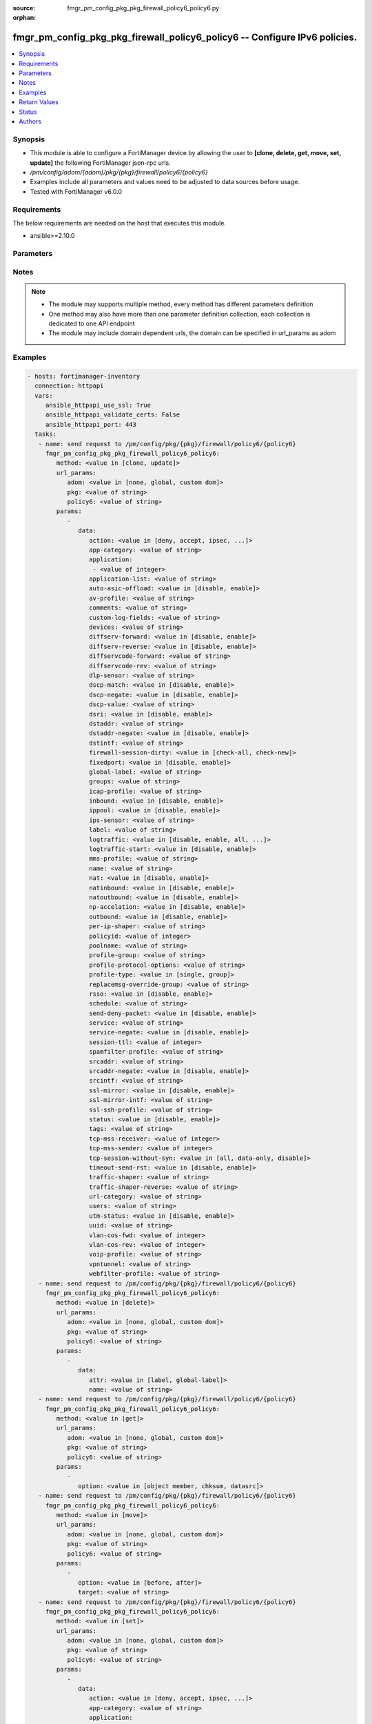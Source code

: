 :source: fmgr_pm_config_pkg_pkg_firewall_policy6_policy6.py

:orphan:

.. _fmgr_pm_config_pkg_pkg_firewall_policy6_policy6:

fmgr_pm_config_pkg_pkg_firewall_policy6_policy6 -- Configure IPv6 policies.
+++++++++++++++++++++++++++++++++++++++++++++++++++++++++++++++++++++++++++

.. versionadded:: 2.10

.. contents::
   :local:
   :depth: 1


Synopsis
--------

- This module is able to configure a FortiManager device by allowing the user to **[clone, delete, get, move, set, update]** the following FortiManager json-rpc urls.
- `/pm/config/adom/{adom}/pkg/{pkg}/firewall/policy6/{policy6}`
- Examples include all parameters and values need to be adjusted to data sources before usage.
- Tested with FortiManager v6.0.0


Requirements
------------
The below requirements are needed on the host that executes this module.

- ansible>=2.10.0



Parameters
----------

.. raw:: html

 <ul>
 <li><span class="li-head">url_params</span> - parameters in url path <span class="li-normal">type: dict</span> <span class="li-required">required: true</span></li>
 <ul class="ul-self">
 <li><span class="li-head">adom</span> - the domain prefix <span class="li-normal">type: str</span> <span class="li-normal"> choices: none, global, custom dom</span></li>
 <li><span class="li-head">pkg</span> - the object name <span class="li-normal">type: str</span> </li>
 <li><span class="li-head">policy6</span> - the object name <span class="li-normal">type: str</span> </li>
 </ul>
 <li><span class="li-head">parameters for method: [clone, update]</span> - Configure IPv6 policies.</li>
 <ul class="ul-self">
 <li><span class="li-head">data</span> - No description for the parameter <span class="li-normal">type: dict</span> <ul class="ul-self">
 <li><span class="li-head">action</span> - Policy action (allow/deny/ipsec). <span class="li-normal">type: str</span>  <span class="li-normal">choices: [deny, accept, ipsec, ssl-vpn]</span> </li>
 <li><span class="li-head">app-category</span> - Application category ID list. <span class="li-normal">type: str</span> </li>
 <li><span class="li-head">application</span> - No description for the parameter <span class="li-normal">type: array</span> <ul class="ul-self">
 <li><span class="li-head">{no-name}</span> - No description for the parameter <span class="li-normal">type: int</span> </li>
 </ul>
 <li><span class="li-head">application-list</span> - Name of an existing Application list. <span class="li-normal">type: str</span> </li>
 <li><span class="li-head">auto-asic-offload</span> - Enable/disable policy traffic ASIC offloading. <span class="li-normal">type: str</span>  <span class="li-normal">choices: [disable, enable]</span> </li>
 <li><span class="li-head">av-profile</span> - Name of an existing Antivirus profile. <span class="li-normal">type: str</span> </li>
 <li><span class="li-head">comments</span> - Comment. <span class="li-normal">type: str</span> </li>
 <li><span class="li-head">custom-log-fields</span> - Log field index numbers to append custom log fields to log messages for this policy. <span class="li-normal">type: str</span> </li>
 <li><span class="li-head">devices</span> - Names of devices or device groups that can be matched by the policy. <span class="li-normal">type: str</span> </li>
 <li><span class="li-head">diffserv-forward</span> - Enable to change packet's DiffServ values to the specified diffservcode-forward value. <span class="li-normal">type: str</span>  <span class="li-normal">choices: [disable, enable]</span> </li>
 <li><span class="li-head">diffserv-reverse</span> - Enable to change packet's reverse (reply) DiffServ values to the specified diffservcode-rev value. <span class="li-normal">type: str</span>  <span class="li-normal">choices: [disable, enable]</span> </li>
 <li><span class="li-head">diffservcode-forward</span> - Change packet's DiffServ to this value. <span class="li-normal">type: str</span> </li>
 <li><span class="li-head">diffservcode-rev</span> - Change packet's reverse (reply) DiffServ to this value. <span class="li-normal">type: str</span> </li>
 <li><span class="li-head">dlp-sensor</span> - Name of an existing DLP sensor. <span class="li-normal">type: str</span> </li>
 <li><span class="li-head">dscp-match</span> - Enable DSCP check. <span class="li-normal">type: str</span>  <span class="li-normal">choices: [disable, enable]</span> </li>
 <li><span class="li-head">dscp-negate</span> - Enable negated DSCP match. <span class="li-normal">type: str</span>  <span class="li-normal">choices: [disable, enable]</span> </li>
 <li><span class="li-head">dscp-value</span> - DSCP value. <span class="li-normal">type: str</span> </li>
 <li><span class="li-head">dsri</span> - Enable DSRI to ignore HTTP server responses. <span class="li-normal">type: str</span>  <span class="li-normal">choices: [disable, enable]</span> </li>
 <li><span class="li-head">dstaddr</span> - Destination address and address group names. <span class="li-normal">type: str</span> </li>
 <li><span class="li-head">dstaddr-negate</span> - When enabled dstaddr specifies what the destination address must NOT be. <span class="li-normal">type: str</span>  <span class="li-normal">choices: [disable, enable]</span> </li>
 <li><span class="li-head">dstintf</span> - Outgoing (egress) interface. <span class="li-normal">type: str</span> </li>
 <li><span class="li-head">firewall-session-dirty</span> - How to handle sessions if the configuration of this firewall policy changes. <span class="li-normal">type: str</span>  <span class="li-normal">choices: [check-all, check-new]</span> </li>
 <li><span class="li-head">fixedport</span> - Enable to prevent source NAT from changing a session's source port. <span class="li-normal">type: str</span>  <span class="li-normal">choices: [disable, enable]</span> </li>
 <li><span class="li-head">global-label</span> - Label for the policy that appears when the GUI is in Global View mode. <span class="li-normal">type: str</span> </li>
 <li><span class="li-head">groups</span> - Names of user groups that can authenticate with this policy. <span class="li-normal">type: str</span> </li>
 <li><span class="li-head">icap-profile</span> - Name of an existing ICAP profile. <span class="li-normal">type: str</span> </li>
 <li><span class="li-head">inbound</span> - Policy-based IPsec VPN: only traffic from the remote network can initiate a VPN. <span class="li-normal">type: str</span>  <span class="li-normal">choices: [disable, enable]</span> </li>
 <li><span class="li-head">ippool</span> - Enable to use IP Pools for source NAT. <span class="li-normal">type: str</span>  <span class="li-normal">choices: [disable, enable]</span> </li>
 <li><span class="li-head">ips-sensor</span> - Name of an existing IPS sensor. <span class="li-normal">type: str</span> </li>
 <li><span class="li-head">label</span> - Label for the policy that appears when the GUI is in Section View mode. <span class="li-normal">type: str</span> </li>
 <li><span class="li-head">logtraffic</span> - Enable or disable logging. <span class="li-normal">type: str</span>  <span class="li-normal">choices: [disable, enable, all, utm]</span> </li>
 <li><span class="li-head">logtraffic-start</span> - Record logs when a session starts and ends. <span class="li-normal">type: str</span>  <span class="li-normal">choices: [disable, enable]</span> </li>
 <li><span class="li-head">mms-profile</span> - Name of an existing MMS profile. <span class="li-normal">type: str</span> </li>
 <li><span class="li-head">name</span> - Policy name. <span class="li-normal">type: str</span> </li>
 <li><span class="li-head">nat</span> - Enable/disable source NAT. <span class="li-normal">type: str</span>  <span class="li-normal">choices: [disable, enable]</span> </li>
 <li><span class="li-head">natinbound</span> - Policy-based IPsec VPN: apply destination NAT to inbound traffic. <span class="li-normal">type: str</span>  <span class="li-normal">choices: [disable, enable]</span> </li>
 <li><span class="li-head">natoutbound</span> - Policy-based IPsec VPN: apply source NAT to outbound traffic. <span class="li-normal">type: str</span>  <span class="li-normal">choices: [disable, enable]</span> </li>
 <li><span class="li-head">np-accelation</span> - Enable/disable UTM Network Processor acceleration. <span class="li-normal">type: str</span>  <span class="li-normal">choices: [disable, enable]</span> </li>
 <li><span class="li-head">outbound</span> - Policy-based IPsec VPN: only traffic from the internal network can initiate a VPN. <span class="li-normal">type: str</span>  <span class="li-normal">choices: [disable, enable]</span> </li>
 <li><span class="li-head">per-ip-shaper</span> - Per-IP traffic shaper. <span class="li-normal">type: str</span> </li>
 <li><span class="li-head">policyid</span> - Policy ID. <span class="li-normal">type: int</span> </li>
 <li><span class="li-head">poolname</span> - IP Pool names. <span class="li-normal">type: str</span> </li>
 <li><span class="li-head">profile-group</span> - Name of profile group. <span class="li-normal">type: str</span> </li>
 <li><span class="li-head">profile-protocol-options</span> - Name of an existing Protocol options profile. <span class="li-normal">type: str</span> </li>
 <li><span class="li-head">profile-type</span> - Determine whether the firewall policy allows security profile groups or single profiles only. <span class="li-normal">type: str</span>  <span class="li-normal">choices: [single, group]</span> </li>
 <li><span class="li-head">replacemsg-override-group</span> - Override the default replacement message group for this policy. <span class="li-normal">type: str</span> </li>
 <li><span class="li-head">rsso</span> - Enable/disable RADIUS single sign-on (RSSO). <span class="li-normal">type: str</span>  <span class="li-normal">choices: [disable, enable]</span> </li>
 <li><span class="li-head">schedule</span> - Schedule name. <span class="li-normal">type: str</span> </li>
 <li><span class="li-head">send-deny-packet</span> - Enable/disable return of deny-packet. <span class="li-normal">type: str</span>  <span class="li-normal">choices: [disable, enable]</span> </li>
 <li><span class="li-head">service</span> - Service and service group names. <span class="li-normal">type: str</span> </li>
 <li><span class="li-head">service-negate</span> - When enabled service specifies what the service must NOT be. <span class="li-normal">type: str</span>  <span class="li-normal">choices: [disable, enable]</span> </li>
 <li><span class="li-head">session-ttl</span> - Session TTL in seconds for sessions accepted by this policy. <span class="li-normal">type: int</span> </li>
 <li><span class="li-head">spamfilter-profile</span> - Name of an existing Spam filter profile. <span class="li-normal">type: str</span> </li>
 <li><span class="li-head">srcaddr</span> - Source address and address group names. <span class="li-normal">type: str</span> </li>
 <li><span class="li-head">srcaddr-negate</span> - When enabled srcaddr specifies what the source address must NOT be. <span class="li-normal">type: str</span>  <span class="li-normal">choices: [disable, enable]</span> </li>
 <li><span class="li-head">srcintf</span> - Incoming (ingress) interface. <span class="li-normal">type: str</span> </li>
 <li><span class="li-head">ssl-mirror</span> - Enable to copy decrypted SSL traffic to a FortiGate interface (called SSL mirroring). <span class="li-normal">type: str</span>  <span class="li-normal">choices: [disable, enable]</span> </li>
 <li><span class="li-head">ssl-mirror-intf</span> - SSL mirror interface name. <span class="li-normal">type: str</span> </li>
 <li><span class="li-head">ssl-ssh-profile</span> - Name of an existing SSL SSH profile. <span class="li-normal">type: str</span> </li>
 <li><span class="li-head">status</span> - Enable or disable this policy. <span class="li-normal">type: str</span>  <span class="li-normal">choices: [disable, enable]</span> </li>
 <li><span class="li-head">tags</span> - Names of object-tags applied to this policy. <span class="li-normal">type: str</span> </li>
 <li><span class="li-head">tcp-mss-receiver</span> - Receiver TCP maximum segment size (MSS). <span class="li-normal">type: int</span> </li>
 <li><span class="li-head">tcp-mss-sender</span> - Sender TCP maximum segment size (MSS). <span class="li-normal">type: int</span> </li>
 <li><span class="li-head">tcp-session-without-syn</span> - Enable/disable creation of TCP session without SYN flag. <span class="li-normal">type: str</span>  <span class="li-normal">choices: [all, data-only, disable]</span> </li>
 <li><span class="li-head">timeout-send-rst</span> - Enable/disable sending RST packets when TCP sessions expire. <span class="li-normal">type: str</span>  <span class="li-normal">choices: [disable, enable]</span> </li>
 <li><span class="li-head">traffic-shaper</span> - Reverse traffic shaper. <span class="li-normal">type: str</span> </li>
 <li><span class="li-head">traffic-shaper-reverse</span> - Reverse traffic shaper. <span class="li-normal">type: str</span> </li>
 <li><span class="li-head">url-category</span> - URL category ID list. <span class="li-normal">type: str</span> </li>
 <li><span class="li-head">users</span> - Names of individual users that can authenticate with this policy. <span class="li-normal">type: str</span> </li>
 <li><span class="li-head">utm-status</span> - Enable AV/web/ips protection profile. <span class="li-normal">type: str</span>  <span class="li-normal">choices: [disable, enable]</span> </li>
 <li><span class="li-head">uuid</span> - Universally Unique Identifier (UUID; automatically assigned but can be manually reset). <span class="li-normal">type: str</span> </li>
 <li><span class="li-head">vlan-cos-fwd</span> - VLAN forward direction user priority: 255 passthrough, 0 lowest, 7 highest <span class="li-normal">type: int</span> </li>
 <li><span class="li-head">vlan-cos-rev</span> - VLAN reverse direction user priority: 255 passthrough, 0 lowest, 7 highest <span class="li-normal">type: int</span> </li>
 <li><span class="li-head">voip-profile</span> - Name of an existing VoIP profile. <span class="li-normal">type: str</span> </li>
 <li><span class="li-head">vpntunnel</span> - Policy-based IPsec VPN: name of the IPsec VPN Phase 1. <span class="li-normal">type: str</span> </li>
 <li><span class="li-head">webfilter-profile</span> - Name of an existing Web filter profile. <span class="li-normal">type: str</span> </li>
 </ul>
 </ul>
 <li><span class="li-head">parameters for method: [delete]</span> - Configure IPv6 policies.</li>
 <ul class="ul-self">
 <ul class="ul-self">
 <li><span class="li-head">parameter collection 0</span></li>
 <ul class="ul-self">
 </ul>
 </ul>
 <ul class="ul-self">
 <li><span class="li-head">parameter collection 1</span></li>
 <ul class="ul-self">
 <li><span class="li-head">data</span> - No description for the parameter <span class="li-normal">type: dict</span> <ul class="ul-self">
 <li><span class="li-head">attr</span> - No description for the parameter <span class="li-normal">type: str</span>  <span class="li-normal">choices: [label, global-label]</span> </li>
 <li><span class="li-head">name</span> - No description for the parameter <span class="li-normal">type: str</span> </li>
 </ul>
 </ul>
 </ul>
 </ul>
 <li><span class="li-head">parameters for method: [get]</span> - Configure IPv6 policies.</li>
 <ul class="ul-self">
 <li><span class="li-head">option</span> - Set fetch option for the request. <span class="li-normal">type: str</span>  <span class="li-normal">choices: [object member, chksum, datasrc]</span> </li>
 </ul>
 <li><span class="li-head">parameters for method: [move]</span> - Configure IPv6 policies.</li>
 <ul class="ul-self">
 <li><span class="li-head">option</span> - No description for the parameter <span class="li-normal">type: str</span>  <span class="li-normal">choices: [before, after]</span> </li>
 <li><span class="li-head">target</span> - Key to the target entry. <span class="li-normal">type: str</span> </li>
 </ul>
 <li><span class="li-head">parameters for method: [set]</span> - Configure IPv6 policies.</li>
 <ul class="ul-self">
 <ul class="ul-self">
 <li><span class="li-head">parameter collection 0</span></li>
 <ul class="ul-self">
 <li><span class="li-head">data</span> - No description for the parameter <span class="li-normal">type: dict</span> <ul class="ul-self">
 <li><span class="li-head">action</span> - Policy action (allow/deny/ipsec). <span class="li-normal">type: str</span>  <span class="li-normal">choices: [deny, accept, ipsec, ssl-vpn]</span> </li>
 <li><span class="li-head">app-category</span> - Application category ID list. <span class="li-normal">type: str</span> </li>
 <li><span class="li-head">application</span> - No description for the parameter <span class="li-normal">type: array</span> <ul class="ul-self">
 <li><span class="li-head">{no-name}</span> - No description for the parameter <span class="li-normal">type: int</span> </li>
 </ul>
 <li><span class="li-head">application-list</span> - Name of an existing Application list. <span class="li-normal">type: str</span> </li>
 <li><span class="li-head">auto-asic-offload</span> - Enable/disable policy traffic ASIC offloading. <span class="li-normal">type: str</span>  <span class="li-normal">choices: [disable, enable]</span> </li>
 <li><span class="li-head">av-profile</span> - Name of an existing Antivirus profile. <span class="li-normal">type: str</span> </li>
 <li><span class="li-head">comments</span> - Comment. <span class="li-normal">type: str</span> </li>
 <li><span class="li-head">custom-log-fields</span> - Log field index numbers to append custom log fields to log messages for this policy. <span class="li-normal">type: str</span> </li>
 <li><span class="li-head">devices</span> - Names of devices or device groups that can be matched by the policy. <span class="li-normal">type: str</span> </li>
 <li><span class="li-head">diffserv-forward</span> - Enable to change packet's DiffServ values to the specified diffservcode-forward value. <span class="li-normal">type: str</span>  <span class="li-normal">choices: [disable, enable]</span> </li>
 <li><span class="li-head">diffserv-reverse</span> - Enable to change packet's reverse (reply) DiffServ values to the specified diffservcode-rev value. <span class="li-normal">type: str</span>  <span class="li-normal">choices: [disable, enable]</span> </li>
 <li><span class="li-head">diffservcode-forward</span> - Change packet's DiffServ to this value. <span class="li-normal">type: str</span> </li>
 <li><span class="li-head">diffservcode-rev</span> - Change packet's reverse (reply) DiffServ to this value. <span class="li-normal">type: str</span> </li>
 <li><span class="li-head">dlp-sensor</span> - Name of an existing DLP sensor. <span class="li-normal">type: str</span> </li>
 <li><span class="li-head">dscp-match</span> - Enable DSCP check. <span class="li-normal">type: str</span>  <span class="li-normal">choices: [disable, enable]</span> </li>
 <li><span class="li-head">dscp-negate</span> - Enable negated DSCP match. <span class="li-normal">type: str</span>  <span class="li-normal">choices: [disable, enable]</span> </li>
 <li><span class="li-head">dscp-value</span> - DSCP value. <span class="li-normal">type: str</span> </li>
 <li><span class="li-head">dsri</span> - Enable DSRI to ignore HTTP server responses. <span class="li-normal">type: str</span>  <span class="li-normal">choices: [disable, enable]</span> </li>
 <li><span class="li-head">dstaddr</span> - Destination address and address group names. <span class="li-normal">type: str</span> </li>
 <li><span class="li-head">dstaddr-negate</span> - When enabled dstaddr specifies what the destination address must NOT be. <span class="li-normal">type: str</span>  <span class="li-normal">choices: [disable, enable]</span> </li>
 <li><span class="li-head">dstintf</span> - Outgoing (egress) interface. <span class="li-normal">type: str</span> </li>
 <li><span class="li-head">firewall-session-dirty</span> - How to handle sessions if the configuration of this firewall policy changes. <span class="li-normal">type: str</span>  <span class="li-normal">choices: [check-all, check-new]</span> </li>
 <li><span class="li-head">fixedport</span> - Enable to prevent source NAT from changing a session's source port. <span class="li-normal">type: str</span>  <span class="li-normal">choices: [disable, enable]</span> </li>
 <li><span class="li-head">global-label</span> - Label for the policy that appears when the GUI is in Global View mode. <span class="li-normal">type: str</span> </li>
 <li><span class="li-head">groups</span> - Names of user groups that can authenticate with this policy. <span class="li-normal">type: str</span> </li>
 <li><span class="li-head">icap-profile</span> - Name of an existing ICAP profile. <span class="li-normal">type: str</span> </li>
 <li><span class="li-head">inbound</span> - Policy-based IPsec VPN: only traffic from the remote network can initiate a VPN. <span class="li-normal">type: str</span>  <span class="li-normal">choices: [disable, enable]</span> </li>
 <li><span class="li-head">ippool</span> - Enable to use IP Pools for source NAT. <span class="li-normal">type: str</span>  <span class="li-normal">choices: [disable, enable]</span> </li>
 <li><span class="li-head">ips-sensor</span> - Name of an existing IPS sensor. <span class="li-normal">type: str</span> </li>
 <li><span class="li-head">label</span> - Label for the policy that appears when the GUI is in Section View mode. <span class="li-normal">type: str</span> </li>
 <li><span class="li-head">logtraffic</span> - Enable or disable logging. <span class="li-normal">type: str</span>  <span class="li-normal">choices: [disable, enable, all, utm]</span> </li>
 <li><span class="li-head">logtraffic-start</span> - Record logs when a session starts and ends. <span class="li-normal">type: str</span>  <span class="li-normal">choices: [disable, enable]</span> </li>
 <li><span class="li-head">mms-profile</span> - Name of an existing MMS profile. <span class="li-normal">type: str</span> </li>
 <li><span class="li-head">name</span> - Policy name. <span class="li-normal">type: str</span> </li>
 <li><span class="li-head">nat</span> - Enable/disable source NAT. <span class="li-normal">type: str</span>  <span class="li-normal">choices: [disable, enable]</span> </li>
 <li><span class="li-head">natinbound</span> - Policy-based IPsec VPN: apply destination NAT to inbound traffic. <span class="li-normal">type: str</span>  <span class="li-normal">choices: [disable, enable]</span> </li>
 <li><span class="li-head">natoutbound</span> - Policy-based IPsec VPN: apply source NAT to outbound traffic. <span class="li-normal">type: str</span>  <span class="li-normal">choices: [disable, enable]</span> </li>
 <li><span class="li-head">np-accelation</span> - Enable/disable UTM Network Processor acceleration. <span class="li-normal">type: str</span>  <span class="li-normal">choices: [disable, enable]</span> </li>
 <li><span class="li-head">outbound</span> - Policy-based IPsec VPN: only traffic from the internal network can initiate a VPN. <span class="li-normal">type: str</span>  <span class="li-normal">choices: [disable, enable]</span> </li>
 <li><span class="li-head">per-ip-shaper</span> - Per-IP traffic shaper. <span class="li-normal">type: str</span> </li>
 <li><span class="li-head">policyid</span> - Policy ID. <span class="li-normal">type: int</span> </li>
 <li><span class="li-head">poolname</span> - IP Pool names. <span class="li-normal">type: str</span> </li>
 <li><span class="li-head">profile-group</span> - Name of profile group. <span class="li-normal">type: str</span> </li>
 <li><span class="li-head">profile-protocol-options</span> - Name of an existing Protocol options profile. <span class="li-normal">type: str</span> </li>
 <li><span class="li-head">profile-type</span> - Determine whether the firewall policy allows security profile groups or single profiles only. <span class="li-normal">type: str</span>  <span class="li-normal">choices: [single, group]</span> </li>
 <li><span class="li-head">replacemsg-override-group</span> - Override the default replacement message group for this policy. <span class="li-normal">type: str</span> </li>
 <li><span class="li-head">rsso</span> - Enable/disable RADIUS single sign-on (RSSO). <span class="li-normal">type: str</span>  <span class="li-normal">choices: [disable, enable]</span> </li>
 <li><span class="li-head">schedule</span> - Schedule name. <span class="li-normal">type: str</span> </li>
 <li><span class="li-head">send-deny-packet</span> - Enable/disable return of deny-packet. <span class="li-normal">type: str</span>  <span class="li-normal">choices: [disable, enable]</span> </li>
 <li><span class="li-head">service</span> - Service and service group names. <span class="li-normal">type: str</span> </li>
 <li><span class="li-head">service-negate</span> - When enabled service specifies what the service must NOT be. <span class="li-normal">type: str</span>  <span class="li-normal">choices: [disable, enable]</span> </li>
 <li><span class="li-head">session-ttl</span> - Session TTL in seconds for sessions accepted by this policy. <span class="li-normal">type: int</span> </li>
 <li><span class="li-head">spamfilter-profile</span> - Name of an existing Spam filter profile. <span class="li-normal">type: str</span> </li>
 <li><span class="li-head">srcaddr</span> - Source address and address group names. <span class="li-normal">type: str</span> </li>
 <li><span class="li-head">srcaddr-negate</span> - When enabled srcaddr specifies what the source address must NOT be. <span class="li-normal">type: str</span>  <span class="li-normal">choices: [disable, enable]</span> </li>
 <li><span class="li-head">srcintf</span> - Incoming (ingress) interface. <span class="li-normal">type: str</span> </li>
 <li><span class="li-head">ssl-mirror</span> - Enable to copy decrypted SSL traffic to a FortiGate interface (called SSL mirroring). <span class="li-normal">type: str</span>  <span class="li-normal">choices: [disable, enable]</span> </li>
 <li><span class="li-head">ssl-mirror-intf</span> - SSL mirror interface name. <span class="li-normal">type: str</span> </li>
 <li><span class="li-head">ssl-ssh-profile</span> - Name of an existing SSL SSH profile. <span class="li-normal">type: str</span> </li>
 <li><span class="li-head">status</span> - Enable or disable this policy. <span class="li-normal">type: str</span>  <span class="li-normal">choices: [disable, enable]</span> </li>
 <li><span class="li-head">tags</span> - Names of object-tags applied to this policy. <span class="li-normal">type: str</span> </li>
 <li><span class="li-head">tcp-mss-receiver</span> - Receiver TCP maximum segment size (MSS). <span class="li-normal">type: int</span> </li>
 <li><span class="li-head">tcp-mss-sender</span> - Sender TCP maximum segment size (MSS). <span class="li-normal">type: int</span> </li>
 <li><span class="li-head">tcp-session-without-syn</span> - Enable/disable creation of TCP session without SYN flag. <span class="li-normal">type: str</span>  <span class="li-normal">choices: [all, data-only, disable]</span> </li>
 <li><span class="li-head">timeout-send-rst</span> - Enable/disable sending RST packets when TCP sessions expire. <span class="li-normal">type: str</span>  <span class="li-normal">choices: [disable, enable]</span> </li>
 <li><span class="li-head">traffic-shaper</span> - Reverse traffic shaper. <span class="li-normal">type: str</span> </li>
 <li><span class="li-head">traffic-shaper-reverse</span> - Reverse traffic shaper. <span class="li-normal">type: str</span> </li>
 <li><span class="li-head">url-category</span> - URL category ID list. <span class="li-normal">type: str</span> </li>
 <li><span class="li-head">users</span> - Names of individual users that can authenticate with this policy. <span class="li-normal">type: str</span> </li>
 <li><span class="li-head">utm-status</span> - Enable AV/web/ips protection profile. <span class="li-normal">type: str</span>  <span class="li-normal">choices: [disable, enable]</span> </li>
 <li><span class="li-head">uuid</span> - Universally Unique Identifier (UUID; automatically assigned but can be manually reset). <span class="li-normal">type: str</span> </li>
 <li><span class="li-head">vlan-cos-fwd</span> - VLAN forward direction user priority: 255 passthrough, 0 lowest, 7 highest <span class="li-normal">type: int</span> </li>
 <li><span class="li-head">vlan-cos-rev</span> - VLAN reverse direction user priority: 255 passthrough, 0 lowest, 7 highest <span class="li-normal">type: int</span> </li>
 <li><span class="li-head">voip-profile</span> - Name of an existing VoIP profile. <span class="li-normal">type: str</span> </li>
 <li><span class="li-head">vpntunnel</span> - Policy-based IPsec VPN: name of the IPsec VPN Phase 1. <span class="li-normal">type: str</span> </li>
 <li><span class="li-head">webfilter-profile</span> - Name of an existing Web filter profile. <span class="li-normal">type: str</span> </li>
 </ul>
 </ul>
 </ul>
 <ul class="ul-self">
 <li><span class="li-head">parameter collection 1</span></li>
 <ul class="ul-self">
 <li><span class="li-head">data</span> - No description for the parameter <span class="li-normal">type: dict</span> <ul class="ul-self">
 <li><span class="li-head">attr</span> - No description for the parameter <span class="li-normal">type: str</span>  <span class="li-normal">choices: [label, global-label]</span> </li>
 <li><span class="li-head">name</span> - No description for the parameter <span class="li-normal">type: str</span> </li>
 </ul>
 </ul>
 </ul>
 </ul>
 </ul>






Notes
-----
.. note::

   - The module may supports multiple method, every method has different parameters definition

   - One method may also have more than one parameter definition collection, each collection is dedicated to one API endpoint

   - The module may include domain dependent urls, the domain can be specified in url_params as adom

Examples
--------

.. code-block:: yaml+jinja

 - hosts: fortimanager-inventory
   connection: httpapi
   vars:
      ansible_httpapi_use_ssl: True
      ansible_httpapi_validate_certs: False
      ansible_httpapi_port: 443
   tasks:
    - name: send request to /pm/config/pkg/{pkg}/firewall/policy6/{policy6}
      fmgr_pm_config_pkg_pkg_firewall_policy6_policy6:
         method: <value in [clone, update]>
         url_params:
            adom: <value in [none, global, custom dom]>
            pkg: <value of string>
            policy6: <value of string>
         params:
            - 
               data: 
                  action: <value in [deny, accept, ipsec, ...]>
                  app-category: <value of string>
                  application: 
                   - <value of integer>
                  application-list: <value of string>
                  auto-asic-offload: <value in [disable, enable]>
                  av-profile: <value of string>
                  comments: <value of string>
                  custom-log-fields: <value of string>
                  devices: <value of string>
                  diffserv-forward: <value in [disable, enable]>
                  diffserv-reverse: <value in [disable, enable]>
                  diffservcode-forward: <value of string>
                  diffservcode-rev: <value of string>
                  dlp-sensor: <value of string>
                  dscp-match: <value in [disable, enable]>
                  dscp-negate: <value in [disable, enable]>
                  dscp-value: <value of string>
                  dsri: <value in [disable, enable]>
                  dstaddr: <value of string>
                  dstaddr-negate: <value in [disable, enable]>
                  dstintf: <value of string>
                  firewall-session-dirty: <value in [check-all, check-new]>
                  fixedport: <value in [disable, enable]>
                  global-label: <value of string>
                  groups: <value of string>
                  icap-profile: <value of string>
                  inbound: <value in [disable, enable]>
                  ippool: <value in [disable, enable]>
                  ips-sensor: <value of string>
                  label: <value of string>
                  logtraffic: <value in [disable, enable, all, ...]>
                  logtraffic-start: <value in [disable, enable]>
                  mms-profile: <value of string>
                  name: <value of string>
                  nat: <value in [disable, enable]>
                  natinbound: <value in [disable, enable]>
                  natoutbound: <value in [disable, enable]>
                  np-accelation: <value in [disable, enable]>
                  outbound: <value in [disable, enable]>
                  per-ip-shaper: <value of string>
                  policyid: <value of integer>
                  poolname: <value of string>
                  profile-group: <value of string>
                  profile-protocol-options: <value of string>
                  profile-type: <value in [single, group]>
                  replacemsg-override-group: <value of string>
                  rsso: <value in [disable, enable]>
                  schedule: <value of string>
                  send-deny-packet: <value in [disable, enable]>
                  service: <value of string>
                  service-negate: <value in [disable, enable]>
                  session-ttl: <value of integer>
                  spamfilter-profile: <value of string>
                  srcaddr: <value of string>
                  srcaddr-negate: <value in [disable, enable]>
                  srcintf: <value of string>
                  ssl-mirror: <value in [disable, enable]>
                  ssl-mirror-intf: <value of string>
                  ssl-ssh-profile: <value of string>
                  status: <value in [disable, enable]>
                  tags: <value of string>
                  tcp-mss-receiver: <value of integer>
                  tcp-mss-sender: <value of integer>
                  tcp-session-without-syn: <value in [all, data-only, disable]>
                  timeout-send-rst: <value in [disable, enable]>
                  traffic-shaper: <value of string>
                  traffic-shaper-reverse: <value of string>
                  url-category: <value of string>
                  users: <value of string>
                  utm-status: <value in [disable, enable]>
                  uuid: <value of string>
                  vlan-cos-fwd: <value of integer>
                  vlan-cos-rev: <value of integer>
                  voip-profile: <value of string>
                  vpntunnel: <value of string>
                  webfilter-profile: <value of string>
    - name: send request to /pm/config/pkg/{pkg}/firewall/policy6/{policy6}
      fmgr_pm_config_pkg_pkg_firewall_policy6_policy6:
         method: <value in [delete]>
         url_params:
            adom: <value in [none, global, custom dom]>
            pkg: <value of string>
            policy6: <value of string>
         params:
            - 
               data: 
                  attr: <value in [label, global-label]>
                  name: <value of string>
    - name: send request to /pm/config/pkg/{pkg}/firewall/policy6/{policy6}
      fmgr_pm_config_pkg_pkg_firewall_policy6_policy6:
         method: <value in [get]>
         url_params:
            adom: <value in [none, global, custom dom]>
            pkg: <value of string>
            policy6: <value of string>
         params:
            - 
               option: <value in [object member, chksum, datasrc]>
    - name: send request to /pm/config/pkg/{pkg}/firewall/policy6/{policy6}
      fmgr_pm_config_pkg_pkg_firewall_policy6_policy6:
         method: <value in [move]>
         url_params:
            adom: <value in [none, global, custom dom]>
            pkg: <value of string>
            policy6: <value of string>
         params:
            - 
               option: <value in [before, after]>
               target: <value of string>
    - name: send request to /pm/config/pkg/{pkg}/firewall/policy6/{policy6}
      fmgr_pm_config_pkg_pkg_firewall_policy6_policy6:
         method: <value in [set]>
         url_params:
            adom: <value in [none, global, custom dom]>
            pkg: <value of string>
            policy6: <value of string>
         params:
            - 
               data: 
                  action: <value in [deny, accept, ipsec, ...]>
                  app-category: <value of string>
                  application: 
                   - <value of integer>
                  application-list: <value of string>
                  auto-asic-offload: <value in [disable, enable]>
                  av-profile: <value of string>
                  comments: <value of string>
                  custom-log-fields: <value of string>
                  devices: <value of string>
                  diffserv-forward: <value in [disable, enable]>
                  diffserv-reverse: <value in [disable, enable]>
                  diffservcode-forward: <value of string>
                  diffservcode-rev: <value of string>
                  dlp-sensor: <value of string>
                  dscp-match: <value in [disable, enable]>
                  dscp-negate: <value in [disable, enable]>
                  dscp-value: <value of string>
                  dsri: <value in [disable, enable]>
                  dstaddr: <value of string>
                  dstaddr-negate: <value in [disable, enable]>
                  dstintf: <value of string>
                  firewall-session-dirty: <value in [check-all, check-new]>
                  fixedport: <value in [disable, enable]>
                  global-label: <value of string>
                  groups: <value of string>
                  icap-profile: <value of string>
                  inbound: <value in [disable, enable]>
                  ippool: <value in [disable, enable]>
                  ips-sensor: <value of string>
                  label: <value of string>
                  logtraffic: <value in [disable, enable, all, ...]>
                  logtraffic-start: <value in [disable, enable]>
                  mms-profile: <value of string>
                  name: <value of string>
                  nat: <value in [disable, enable]>
                  natinbound: <value in [disable, enable]>
                  natoutbound: <value in [disable, enable]>
                  np-accelation: <value in [disable, enable]>
                  outbound: <value in [disable, enable]>
                  per-ip-shaper: <value of string>
                  policyid: <value of integer>
                  poolname: <value of string>
                  profile-group: <value of string>
                  profile-protocol-options: <value of string>
                  profile-type: <value in [single, group]>
                  replacemsg-override-group: <value of string>
                  rsso: <value in [disable, enable]>
                  schedule: <value of string>
                  send-deny-packet: <value in [disable, enable]>
                  service: <value of string>
                  service-negate: <value in [disable, enable]>
                  session-ttl: <value of integer>
                  spamfilter-profile: <value of string>
                  srcaddr: <value of string>
                  srcaddr-negate: <value in [disable, enable]>
                  srcintf: <value of string>
                  ssl-mirror: <value in [disable, enable]>
                  ssl-mirror-intf: <value of string>
                  ssl-ssh-profile: <value of string>
                  status: <value in [disable, enable]>
                  tags: <value of string>
                  tcp-mss-receiver: <value of integer>
                  tcp-mss-sender: <value of integer>
                  tcp-session-without-syn: <value in [all, data-only, disable]>
                  timeout-send-rst: <value in [disable, enable]>
                  traffic-shaper: <value of string>
                  traffic-shaper-reverse: <value of string>
                  url-category: <value of string>
                  users: <value of string>
                  utm-status: <value in [disable, enable]>
                  uuid: <value of string>
                  vlan-cos-fwd: <value of integer>
                  vlan-cos-rev: <value of integer>
                  voip-profile: <value of string>
                  vpntunnel: <value of string>
                  webfilter-profile: <value of string>
    - name: send request to /pm/config/pkg/{pkg}/firewall/policy6/{policy6}
      fmgr_pm_config_pkg_pkg_firewall_policy6_policy6:
         method: <value in [set]>
         url_params:
            adom: <value in [none, global, custom dom]>
            pkg: <value of string>
            policy6: <value of string>
         params:
            - 
               data: 
                  attr: <value in [label, global-label]>
                  name: <value of string>



Return Values
-------------


Common return values are documented: https://docs.ansible.com/ansible/latest/reference_appendices/common_return_values.html#common-return-values, the following are the fields unique to this module:


.. raw:: html

 <ul>
 <li><span class="li-return"> return values for method: [clone, move, update]</span> </li>
 <ul class="ul-self">
 <li><span class="li-return">data</span>
 - No description for the parameter <span class="li-normal">type: dict</span> <ul class="ul-self">
 <li> <span class="li-return"> policyid </span> - Policy ID. <span class="li-normal">type: int</span>  </li>
 </ul>
 <li><span class="li-return">status</span>
 - No description for the parameter <span class="li-normal">type: dict</span> <ul class="ul-self">
 <li> <span class="li-return"> code </span> - No description for the parameter <span class="li-normal">type: int</span>  </li>
 <li> <span class="li-return"> message </span> - No description for the parameter <span class="li-normal">type: str</span>  </li>
 </ul>
 <li><span class="li-return">url</span>
 - No description for the parameter <span class="li-normal">type: str</span>  <span class="li-normal">example: /pm/config/adom/{adom}/pkg/{pkg}/firewall/policy6/{policy6}</span>  </li>
 </ul>
 <li><span class="li-return"> return values for method: [delete]</span> </li>
 <ul class="ul-self">
 <ul class="ul-self">
 <li><span class="li-return">return values collection 0</span></li>
 <ul class="ul-self">
 <li><span class="li-return">status</span>
 - No description for the parameter <span class="li-normal">type: dict</span> <ul class="ul-self">
 <li> <span class="li-return"> code </span> - No description for the parameter <span class="li-normal">type: int</span>  </li>
 <li> <span class="li-return"> message </span> - No description for the parameter <span class="li-normal">type: str</span>  </li>
 </ul>
 <li><span class="li-return">url</span>
 - No description for the parameter <span class="li-normal">type: str</span>  <span class="li-normal">example: /pm/config/adom/{adom}/pkg/{pkg}/firewall/policy6/{policy6}</span>  </li>
 </ul>
 </ul>
 <ul class="ul-self">
 <li><span class="li-return">return values collection 1</span></li>
 <ul class="ul-self">
 <li><span class="li-return">status</span>
 - No description for the parameter <span class="li-normal">type: dict</span> <ul class="ul-self">
 <li> <span class="li-return"> code </span> - No description for the parameter <span class="li-normal">type: int</span>  </li>
 <li> <span class="li-return"> message </span> - No description for the parameter <span class="li-normal">type: str</span>  </li>
 </ul>
 <li><span class="li-return">url</span>
 - No description for the parameter <span class="li-normal">type: str</span>  <span class="li-normal">example: /pm/config/adom/{adom}/pkg/{pkg}/firewall/policy6/{policy6}</span>  </li>
 </ul>
 </ul>
 </ul>
 <li><span class="li-return"> return values for method: [get]</span> </li>
 <ul class="ul-self">
 <li><span class="li-return">data</span>
 - No description for the parameter <span class="li-normal">type: dict</span> <ul class="ul-self">
 <li> <span class="li-return"> action </span> - Policy action (allow/deny/ipsec). <span class="li-normal">type: str</span>  </li>
 <li> <span class="li-return"> app-category </span> - Application category ID list. <span class="li-normal">type: str</span>  </li>
 <li> <span class="li-return"> application </span> - No description for the parameter <span class="li-normal">type: array</span> <ul class="ul-self">
 <li><span class="li-return">{no-name}</span> - No description for the parameter <span class="li-normal">type: int</span>  </li>
 </ul>
 <li> <span class="li-return"> application-list </span> - Name of an existing Application list. <span class="li-normal">type: str</span>  </li>
 <li> <span class="li-return"> auto-asic-offload </span> - Enable/disable policy traffic ASIC offloading. <span class="li-normal">type: str</span>  </li>
 <li> <span class="li-return"> av-profile </span> - Name of an existing Antivirus profile. <span class="li-normal">type: str</span>  </li>
 <li> <span class="li-return"> comments </span> - Comment. <span class="li-normal">type: str</span>  </li>
 <li> <span class="li-return"> custom-log-fields </span> - Log field index numbers to append custom log fields to log messages for this policy. <span class="li-normal">type: str</span>  </li>
 <li> <span class="li-return"> devices </span> - Names of devices or device groups that can be matched by the policy. <span class="li-normal">type: str</span>  </li>
 <li> <span class="li-return"> diffserv-forward </span> - Enable to change packet's DiffServ values to the specified diffservcode-forward value. <span class="li-normal">type: str</span>  </li>
 <li> <span class="li-return"> diffserv-reverse </span> - Enable to change packet's reverse (reply) DiffServ values to the specified diffservcode-rev value. <span class="li-normal">type: str</span>  </li>
 <li> <span class="li-return"> diffservcode-forward </span> - Change packet's DiffServ to this value. <span class="li-normal">type: str</span>  </li>
 <li> <span class="li-return"> diffservcode-rev </span> - Change packet's reverse (reply) DiffServ to this value. <span class="li-normal">type: str</span>  </li>
 <li> <span class="li-return"> dlp-sensor </span> - Name of an existing DLP sensor. <span class="li-normal">type: str</span>  </li>
 <li> <span class="li-return"> dscp-match </span> - Enable DSCP check. <span class="li-normal">type: str</span>  </li>
 <li> <span class="li-return"> dscp-negate </span> - Enable negated DSCP match. <span class="li-normal">type: str</span>  </li>
 <li> <span class="li-return"> dscp-value </span> - DSCP value. <span class="li-normal">type: str</span>  </li>
 <li> <span class="li-return"> dsri </span> - Enable DSRI to ignore HTTP server responses. <span class="li-normal">type: str</span>  </li>
 <li> <span class="li-return"> dstaddr </span> - Destination address and address group names. <span class="li-normal">type: str</span>  </li>
 <li> <span class="li-return"> dstaddr-negate </span> - When enabled dstaddr specifies what the destination address must NOT be. <span class="li-normal">type: str</span>  </li>
 <li> <span class="li-return"> dstintf </span> - Outgoing (egress) interface. <span class="li-normal">type: str</span>  </li>
 <li> <span class="li-return"> firewall-session-dirty </span> - How to handle sessions if the configuration of this firewall policy changes. <span class="li-normal">type: str</span>  </li>
 <li> <span class="li-return"> fixedport </span> - Enable to prevent source NAT from changing a session's source port. <span class="li-normal">type: str</span>  </li>
 <li> <span class="li-return"> global-label </span> - Label for the policy that appears when the GUI is in Global View mode. <span class="li-normal">type: str</span>  </li>
 <li> <span class="li-return"> groups </span> - Names of user groups that can authenticate with this policy. <span class="li-normal">type: str</span>  </li>
 <li> <span class="li-return"> icap-profile </span> - Name of an existing ICAP profile. <span class="li-normal">type: str</span>  </li>
 <li> <span class="li-return"> inbound </span> - Policy-based IPsec VPN: only traffic from the remote network can initiate a VPN. <span class="li-normal">type: str</span>  </li>
 <li> <span class="li-return"> ippool </span> - Enable to use IP Pools for source NAT. <span class="li-normal">type: str</span>  </li>
 <li> <span class="li-return"> ips-sensor </span> - Name of an existing IPS sensor. <span class="li-normal">type: str</span>  </li>
 <li> <span class="li-return"> label </span> - Label for the policy that appears when the GUI is in Section View mode. <span class="li-normal">type: str</span>  </li>
 <li> <span class="li-return"> logtraffic </span> - Enable or disable logging. <span class="li-normal">type: str</span>  </li>
 <li> <span class="li-return"> logtraffic-start </span> - Record logs when a session starts and ends. <span class="li-normal">type: str</span>  </li>
 <li> <span class="li-return"> mms-profile </span> - Name of an existing MMS profile. <span class="li-normal">type: str</span>  </li>
 <li> <span class="li-return"> name </span> - Policy name. <span class="li-normal">type: str</span>  </li>
 <li> <span class="li-return"> nat </span> - Enable/disable source NAT. <span class="li-normal">type: str</span>  </li>
 <li> <span class="li-return"> natinbound </span> - Policy-based IPsec VPN: apply destination NAT to inbound traffic. <span class="li-normal">type: str</span>  </li>
 <li> <span class="li-return"> natoutbound </span> - Policy-based IPsec VPN: apply source NAT to outbound traffic. <span class="li-normal">type: str</span>  </li>
 <li> <span class="li-return"> np-accelation </span> - Enable/disable UTM Network Processor acceleration. <span class="li-normal">type: str</span>  </li>
 <li> <span class="li-return"> outbound </span> - Policy-based IPsec VPN: only traffic from the internal network can initiate a VPN. <span class="li-normal">type: str</span>  </li>
 <li> <span class="li-return"> per-ip-shaper </span> - Per-IP traffic shaper. <span class="li-normal">type: str</span>  </li>
 <li> <span class="li-return"> policyid </span> - Policy ID. <span class="li-normal">type: int</span>  </li>
 <li> <span class="li-return"> poolname </span> - IP Pool names. <span class="li-normal">type: str</span>  </li>
 <li> <span class="li-return"> profile-group </span> - Name of profile group. <span class="li-normal">type: str</span>  </li>
 <li> <span class="li-return"> profile-protocol-options </span> - Name of an existing Protocol options profile. <span class="li-normal">type: str</span>  </li>
 <li> <span class="li-return"> profile-type </span> - Determine whether the firewall policy allows security profile groups or single profiles only. <span class="li-normal">type: str</span>  </li>
 <li> <span class="li-return"> replacemsg-override-group </span> - Override the default replacement message group for this policy. <span class="li-normal">type: str</span>  </li>
 <li> <span class="li-return"> rsso </span> - Enable/disable RADIUS single sign-on (RSSO). <span class="li-normal">type: str</span>  </li>
 <li> <span class="li-return"> schedule </span> - Schedule name. <span class="li-normal">type: str</span>  </li>
 <li> <span class="li-return"> send-deny-packet </span> - Enable/disable return of deny-packet. <span class="li-normal">type: str</span>  </li>
 <li> <span class="li-return"> service </span> - Service and service group names. <span class="li-normal">type: str</span>  </li>
 <li> <span class="li-return"> service-negate </span> - When enabled service specifies what the service must NOT be. <span class="li-normal">type: str</span>  </li>
 <li> <span class="li-return"> session-ttl </span> - Session TTL in seconds for sessions accepted by this policy. <span class="li-normal">type: int</span>  </li>
 <li> <span class="li-return"> spamfilter-profile </span> - Name of an existing Spam filter profile. <span class="li-normal">type: str</span>  </li>
 <li> <span class="li-return"> srcaddr </span> - Source address and address group names. <span class="li-normal">type: str</span>  </li>
 <li> <span class="li-return"> srcaddr-negate </span> - When enabled srcaddr specifies what the source address must NOT be. <span class="li-normal">type: str</span>  </li>
 <li> <span class="li-return"> srcintf </span> - Incoming (ingress) interface. <span class="li-normal">type: str</span>  </li>
 <li> <span class="li-return"> ssl-mirror </span> - Enable to copy decrypted SSL traffic to a FortiGate interface (called SSL mirroring). <span class="li-normal">type: str</span>  </li>
 <li> <span class="li-return"> ssl-mirror-intf </span> - SSL mirror interface name. <span class="li-normal">type: str</span>  </li>
 <li> <span class="li-return"> ssl-ssh-profile </span> - Name of an existing SSL SSH profile. <span class="li-normal">type: str</span>  </li>
 <li> <span class="li-return"> status </span> - Enable or disable this policy. <span class="li-normal">type: str</span>  </li>
 <li> <span class="li-return"> tags </span> - Names of object-tags applied to this policy. <span class="li-normal">type: str</span>  </li>
 <li> <span class="li-return"> tcp-mss-receiver </span> - Receiver TCP maximum segment size (MSS). <span class="li-normal">type: int</span>  </li>
 <li> <span class="li-return"> tcp-mss-sender </span> - Sender TCP maximum segment size (MSS). <span class="li-normal">type: int</span>  </li>
 <li> <span class="li-return"> tcp-session-without-syn </span> - Enable/disable creation of TCP session without SYN flag. <span class="li-normal">type: str</span>  </li>
 <li> <span class="li-return"> timeout-send-rst </span> - Enable/disable sending RST packets when TCP sessions expire. <span class="li-normal">type: str</span>  </li>
 <li> <span class="li-return"> traffic-shaper </span> - Reverse traffic shaper. <span class="li-normal">type: str</span>  </li>
 <li> <span class="li-return"> traffic-shaper-reverse </span> - Reverse traffic shaper. <span class="li-normal">type: str</span>  </li>
 <li> <span class="li-return"> url-category </span> - URL category ID list. <span class="li-normal">type: str</span>  </li>
 <li> <span class="li-return"> users </span> - Names of individual users that can authenticate with this policy. <span class="li-normal">type: str</span>  </li>
 <li> <span class="li-return"> utm-status </span> - Enable AV/web/ips protection profile. <span class="li-normal">type: str</span>  </li>
 <li> <span class="li-return"> uuid </span> - Universally Unique Identifier (UUID; automatically assigned but can be manually reset). <span class="li-normal">type: str</span>  </li>
 <li> <span class="li-return"> vlan-cos-fwd </span> - VLAN forward direction user priority: 255 passthrough, 0 lowest, 7 highest <span class="li-normal">type: int</span>  </li>
 <li> <span class="li-return"> vlan-cos-rev </span> - VLAN reverse direction user priority: 255 passthrough, 0 lowest, 7 highest <span class="li-normal">type: int</span>  </li>
 <li> <span class="li-return"> voip-profile </span> - Name of an existing VoIP profile. <span class="li-normal">type: str</span>  </li>
 <li> <span class="li-return"> vpntunnel </span> - Policy-based IPsec VPN: name of the IPsec VPN Phase 1. <span class="li-normal">type: str</span>  </li>
 <li> <span class="li-return"> webfilter-profile </span> - Name of an existing Web filter profile. <span class="li-normal">type: str</span>  </li>
 </ul>
 <li><span class="li-return">status</span>
 - No description for the parameter <span class="li-normal">type: dict</span> <ul class="ul-self">
 <li> <span class="li-return"> code </span> - No description for the parameter <span class="li-normal">type: int</span>  </li>
 <li> <span class="li-return"> message </span> - No description for the parameter <span class="li-normal">type: str</span>  </li>
 </ul>
 <li><span class="li-return">url</span>
 - No description for the parameter <span class="li-normal">type: str</span>  <span class="li-normal">example: /pm/config/adom/{adom}/pkg/{pkg}/firewall/policy6/{policy6}</span>  </li>
 </ul>
 <li><span class="li-return"> return values for method: [set]</span> </li>
 <ul class="ul-self">
 <ul class="ul-self">
 <li><span class="li-return">return values collection 0</span></li>
 <ul class="ul-self">
 <li><span class="li-return">data</span>
 - No description for the parameter <span class="li-normal">type: dict</span> <ul class="ul-self">
 <li> <span class="li-return"> policyid </span> - Policy ID. <span class="li-normal">type: int</span>  </li>
 </ul>
 <li><span class="li-return">status</span>
 - No description for the parameter <span class="li-normal">type: dict</span> <ul class="ul-self">
 <li> <span class="li-return"> code </span> - No description for the parameter <span class="li-normal">type: int</span>  </li>
 <li> <span class="li-return"> message </span> - No description for the parameter <span class="li-normal">type: str</span>  </li>
 </ul>
 <li><span class="li-return">url</span>
 - No description for the parameter <span class="li-normal">type: str</span>  <span class="li-normal">example: /pm/config/adom/{adom}/pkg/{pkg}/firewall/policy6/{policy6}</span>  </li>
 </ul>
 </ul>
 <ul class="ul-self">
 <li><span class="li-return">return values collection 1</span></li>
 <ul class="ul-self">
 <li><span class="li-return">status</span>
 - No description for the parameter <span class="li-normal">type: dict</span> <ul class="ul-self">
 <li> <span class="li-return"> code </span> - No description for the parameter <span class="li-normal">type: int</span>  </li>
 <li> <span class="li-return"> message </span> - No description for the parameter <span class="li-normal">type: str</span>  </li>
 </ul>
 <li><span class="li-return">url</span>
 - No description for the parameter <span class="li-normal">type: str</span>  <span class="li-normal">example: /pm/config/adom/{adom}/pkg/{pkg}/firewall/policy6/{policy6}</span>  </li>
 </ul>
 </ul>
 </ul>
 </ul>





Status
------

- This module is not guaranteed to have a backwards compatible interface.


Authors
-------

- Frank Shen (@fshen01)
- Link Zheng (@zhengl)


.. hint::

    If you notice any issues in this documentation, you can create a pull request to improve it.



